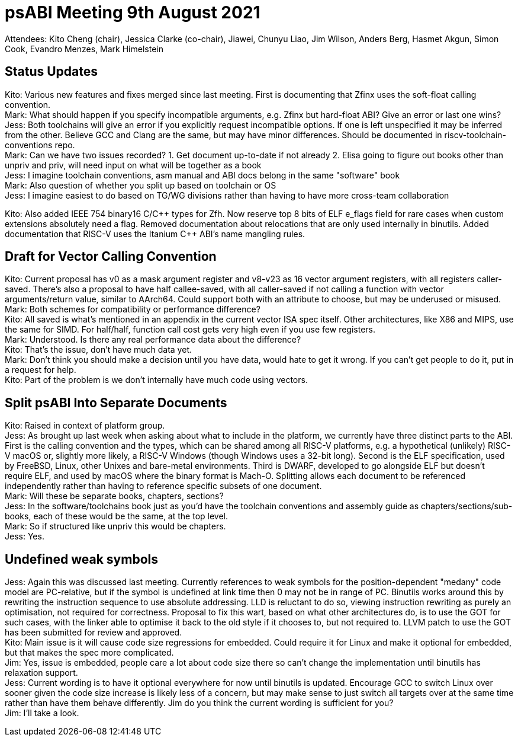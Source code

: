 = psABI Meeting 9th August 2021

Attendees: Kito Cheng (chair), Jessica Clarke (co-chair), Jiawei, Chunyu Liao, Jim Wilson, Anders Berg, Hasmet Akgun, Simon Cook, Evandro Menzes, Mark Himelstein

== Status Updates

Kito: Various new features and fixes merged since last meeting. First is documenting that Zfinx uses the soft-float calling convention. +
Mark: What should happen if you specify incompatible arguments, e.g. Zfinx but hard-float ABI? Give an error or last one wins? +
Jess: Both toolchains will give an error if you explicitly request incompatible options. If one is left unspecified it may be inferred from the other. Believe GCC and Clang are the same, but may have minor differences. Should be documented in riscv-toolchain-conventions repo. +
Mark: Can we have two issues recorded? 1. Get document up-to-date if not already 2. Elisa going to figure out books other than unpriv and priv, will need input on what will be together as a book +
Jess: I imagine toolchain conventions, asm manual and ABI docs belong in the same "software" book +
Mark: Also question of whether you split up based on toolchain or OS +
Jess: I imagine easiest to do based on TG/WG divisions rather than having to have more cross-team collaboration

Kito: Also added IEEE 754 binary16 C/{cpp} types for Zfh. Now reserve top 8 bits of ELF e_flags field for rare cases when custom extensions absolutely need a flag. Removed documentation about relocations that are only used internally in binutils. Added documentation that RISC-V uses the Itanium {cpp} ABI's name mangling rules.

== Draft for Vector Calling Convention

Kito: Current proposal has v0 as a mask argument register and v8-v23 as 16 vector argument registers, with all registers caller-saved. There's also a proposal to have half callee-saved, with all caller-saved if not calling a function with vector arguments/return value, similar to AArch64. Could support both with an attribute to choose, but may be underused or misused. +
Mark: Both schemes for compatibility or performance difference? +
Kito: All saved is what's mentioned in an appendix in the current vector ISA spec itself. Other architectures, like X86 and MIPS, use the same for SIMD. For half/half, function call cost gets very high even if you use few registers. +
Mark: Understood. Is there any real performance data about the difference? +
Kito: That's the issue, don't have much data yet. +
Mark: Don't think you should make a decision until you have data, would hate to get it wrong. If you can't get people to do it, put in a request for help. +
Kito: Part of the problem is we don't internally have much code using vectors.

== Split psABI Into Separate Documents

Kito: Raised in context of platform group. +
Jess: As brought up last week when asking about what to include in the platform, we currently have three distinct parts to the ABI. First is the calling convention and the types, which can be shared among all RISC-V platforms, e.g. a hypothetical (unlikely) RISC-V macOS or, slightly more likely, a RISC-V Windows (though Windows uses a 32-bit long). Second is the ELF specification, used by FreeBSD, Linux, other Unixes and bare-metal environments. Third is DWARF, developed to go alongside ELF but doesn't require ELF, and used by macOS where the binary format is Mach-O. Splitting allows each document to be referenced independently rather than having to reference specific subsets of one document. +
Mark: Will these be separate books, chapters, sections? +
Jess: In the software/toolchains book just as you'd have the toolchain conventions and assembly guide as chapters/sections/sub-books, each of these would be the same, at the top level. +
Mark: So if structured like unpriv this would be chapters. +
Jess: Yes.

== Undefined weak symbols

Jess: Again this was discussed last meeting. Currently references to weak symbols for the position-dependent "medany" code model are PC-relative, but if the symbol is undefined at link time then 0 may not be in range of PC. Binutils works around this by rewriting the instruction sequence to use absolute addressing. LLD is reluctant to do so, viewing instruction rewriting as purely an optimisation, not required for correctness. Proposal to fix this wart, based on what other architectures do, is to use the GOT for such cases, with the linker able to optimise it back to the old style if it chooses to, but not required to. LLVM patch to use the GOT has been submitted for review and approved. +
Kito: Main issue is it will cause code size regressions for embedded. Could require it for Linux and make it optional for embedded, but that makes the spec more complicated. +
Jim: Yes, issue is embedded, people care a lot about code size there so can't change the implementation until binutils has relaxation support. +
Jess: Current wording is to have it optional everywhere for now until binutils is updated. Encourage GCC to switch Linux over sooner given the code size increase is likely less of a concern, but may make sense to just switch all targets over at the same time rather than have them behave differently. Jim do you think the current wording is sufficient for you? +
Jim: I'll take a look.
